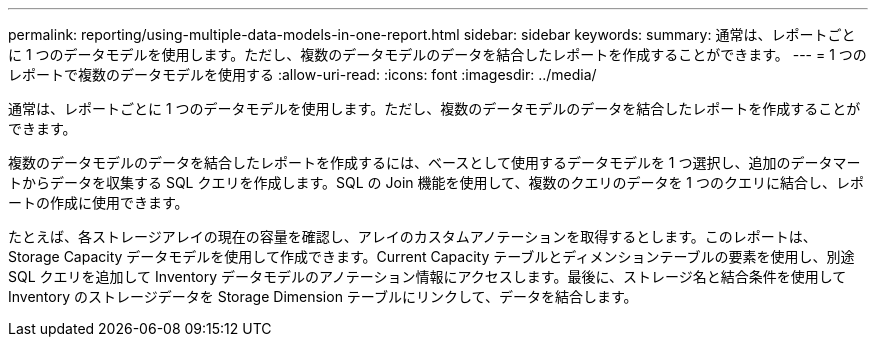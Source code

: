---
permalink: reporting/using-multiple-data-models-in-one-report.html 
sidebar: sidebar 
keywords:  
summary: 通常は、レポートごとに 1 つのデータモデルを使用します。ただし、複数のデータモデルのデータを結合したレポートを作成することができます。 
---
= 1 つのレポートで複数のデータモデルを使用する
:allow-uri-read: 
:icons: font
:imagesdir: ../media/


[role="lead"]
通常は、レポートごとに 1 つのデータモデルを使用します。ただし、複数のデータモデルのデータを結合したレポートを作成することができます。

複数のデータモデルのデータを結合したレポートを作成するには、ベースとして使用するデータモデルを 1 つ選択し、追加のデータマートからデータを収集する SQL クエリを作成します。SQL の Join 機能を使用して、複数のクエリのデータを 1 つのクエリに結合し、レポートの作成に使用できます。

たとえば、各ストレージアレイの現在の容量を確認し、アレイのカスタムアノテーションを取得するとします。このレポートは、 Storage Capacity データモデルを使用して作成できます。Current Capacity テーブルとディメンションテーブルの要素を使用し、別途 SQL クエリを追加して Inventory データモデルのアノテーション情報にアクセスします。最後に、ストレージ名と結合条件を使用して Inventory のストレージデータを Storage Dimension テーブルにリンクして、データを結合します。
